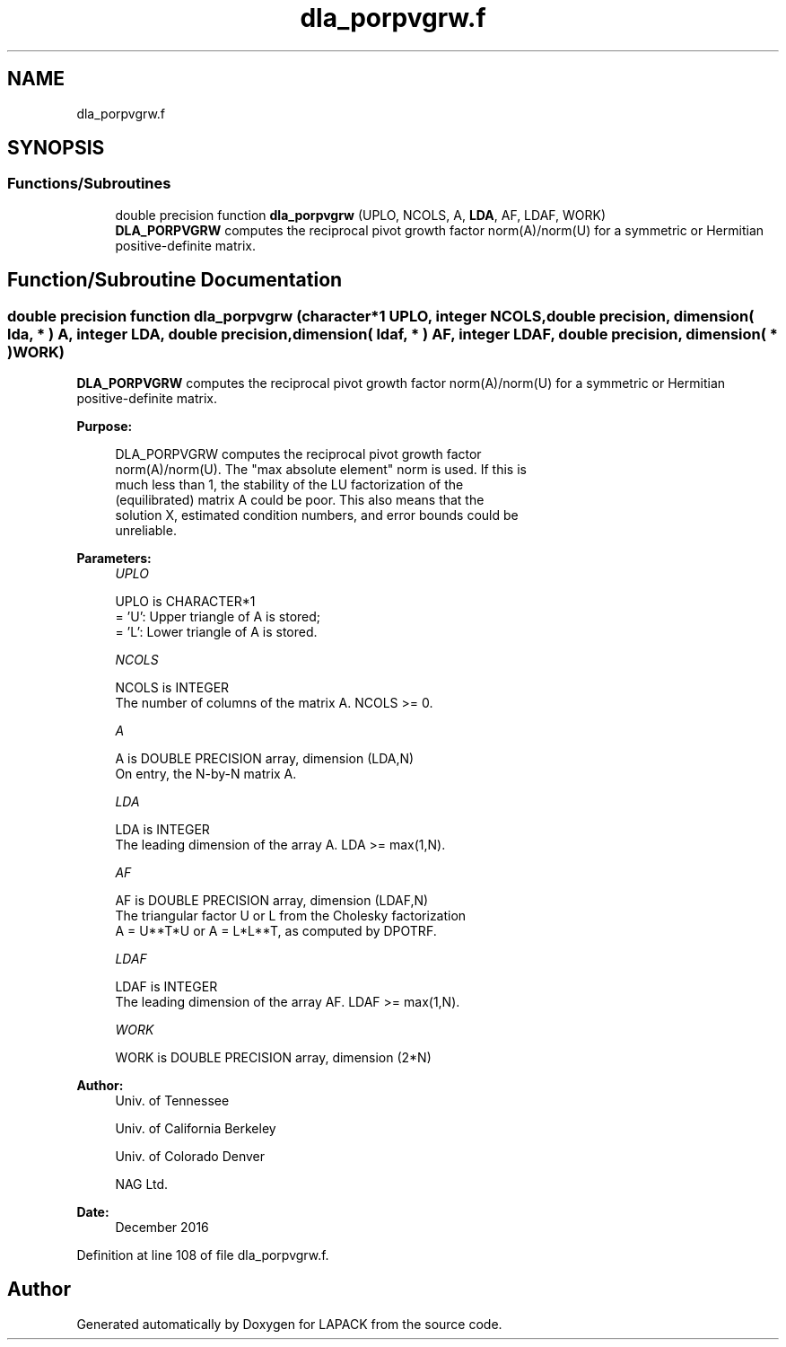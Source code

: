 .TH "dla_porpvgrw.f" 3 "Tue Nov 14 2017" "Version 3.8.0" "LAPACK" \" -*- nroff -*-
.ad l
.nh
.SH NAME
dla_porpvgrw.f
.SH SYNOPSIS
.br
.PP
.SS "Functions/Subroutines"

.in +1c
.ti -1c
.RI "double precision function \fBdla_porpvgrw\fP (UPLO, NCOLS, A, \fBLDA\fP, AF, LDAF, WORK)"
.br
.RI "\fBDLA_PORPVGRW\fP computes the reciprocal pivot growth factor norm(A)/norm(U) for a symmetric or Hermitian positive-definite matrix\&. "
.in -1c
.SH "Function/Subroutine Documentation"
.PP 
.SS "double precision function dla_porpvgrw (character*1 UPLO, integer NCOLS, double precision, dimension( lda, * ) A, integer LDA, double precision, dimension( ldaf, * ) AF, integer LDAF, double precision, dimension( * ) WORK)"

.PP
\fBDLA_PORPVGRW\fP computes the reciprocal pivot growth factor norm(A)/norm(U) for a symmetric or Hermitian positive-definite matrix\&.  
.PP
\fBPurpose: \fP
.RS 4

.PP
.nf
 DLA_PORPVGRW computes the reciprocal pivot growth factor
 norm(A)/norm(U). The "max absolute element" norm is used. If this is
 much less than 1, the stability of the LU factorization of the
 (equilibrated) matrix A could be poor. This also means that the
 solution X, estimated condition numbers, and error bounds could be
 unreliable.
.fi
.PP
 
.RE
.PP
\fBParameters:\fP
.RS 4
\fIUPLO\fP 
.PP
.nf
          UPLO is CHARACTER*1
       = 'U':  Upper triangle of A is stored;
       = 'L':  Lower triangle of A is stored.
.fi
.PP
.br
\fINCOLS\fP 
.PP
.nf
          NCOLS is INTEGER
     The number of columns of the matrix A. NCOLS >= 0.
.fi
.PP
.br
\fIA\fP 
.PP
.nf
          A is DOUBLE PRECISION array, dimension (LDA,N)
     On entry, the N-by-N matrix A.
.fi
.PP
.br
\fILDA\fP 
.PP
.nf
          LDA is INTEGER
     The leading dimension of the array A.  LDA >= max(1,N).
.fi
.PP
.br
\fIAF\fP 
.PP
.nf
          AF is DOUBLE PRECISION array, dimension (LDAF,N)
     The triangular factor U or L from the Cholesky factorization
     A = U**T*U or A = L*L**T, as computed by DPOTRF.
.fi
.PP
.br
\fILDAF\fP 
.PP
.nf
          LDAF is INTEGER
     The leading dimension of the array AF.  LDAF >= max(1,N).
.fi
.PP
.br
\fIWORK\fP 
.PP
.nf
          WORK is DOUBLE PRECISION array, dimension (2*N)
.fi
.PP
 
.RE
.PP
\fBAuthor:\fP
.RS 4
Univ\&. of Tennessee 
.PP
Univ\&. of California Berkeley 
.PP
Univ\&. of Colorado Denver 
.PP
NAG Ltd\&. 
.RE
.PP
\fBDate:\fP
.RS 4
December 2016 
.RE
.PP

.PP
Definition at line 108 of file dla_porpvgrw\&.f\&.
.SH "Author"
.PP 
Generated automatically by Doxygen for LAPACK from the source code\&.
